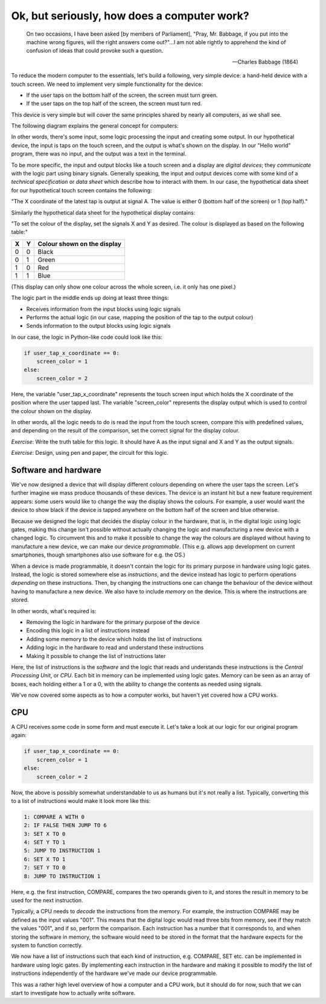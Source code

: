 Ok, but seriously, how does a computer work?
--------------------------------------------

  On two occasions, I have been asked [by members of Parliament], "Pray, Mr. Babbage, if you put into the machine wrong figures, will the right answers come out?"...I am not able rightly to apprehend the kind of confusion of ideas that could provoke such a question.

  -- Charles Babbage (1864)

To reduce the modern computer to the essentials, let's build a following, very simple device: a hand-held device with a touch screen. We need to implement very simple functionality for the device:

* If the user taps on the bottom half of the screen, the screen must turn green.
* If the user taps on the top half of the screen, the screen must turn red.

This device is very simple but will cover the same principles shared by nearly all computers, as we shall see.

The following diagram explains the general concept for computers:

.. image:: ../material/intro/io.png

In other words, there's some input, some logic processing the input and creating some output. In our hypothetical device, the input is taps on the touch screen, and the output is what's shown on the display. In our "Hello world" program, there was no input, and the output was a text in the terminal.

To be more specific, the input and output blocks like a touch screen and a display are *digital devices*; they *communicate* with the logic part using binary signals. Generally speaking, the input and output devices come with some kind of a *technical specification* or *data sheet* which describe how to interact with them. In our case, the hypothetical data sheet for our hypothetical touch screen contains the following:

"The X coordinate of the latest tap is output at signal A. The value is either 0 (bottom half of the screen) or 1 (top half)."

Similarly the hypothetical data sheet for the hypothetical display contains:

"To set the colour of the display, set the signals X and Y as desired. The colour is displayed as based on the following table:"

+---+---+-----------------------------+
| X | Y | Colour shown on the display |
+===+===+=============================+
| 0 | 0 | Black                       |
+---+---+-----------------------------+
| 0 | 1 | Green                       |
+---+---+-----------------------------+
| 1 | 0 | Red                         |
+---+---+-----------------------------+
| 1 | 1 | Blue                        |
+---+---+-----------------------------+

(This display can only show one colour across the whole screen, i.e. it only has one pixel.)

The logic part in the middle ends up doing at least three things:

* Receives information from the input blocks using logic signals
* Performs the actual logic (in our case, mapping the position of the tap to the output colour)
* Sends information to the output blocks using logic signals

In our case, the logic in Python-like code could look like this:

.. code-block:: python

    if user_tap_x_coordinate == 0:
        screen_color = 1
    else:
        screen_color = 2

Here, the variable "user_tap_x_coordinate" represents the touch screen input which holds the X coordinate of the position where the user tapped last. The variable "screen_color" represents the display output which is used to control the colour shown on the display.

In other words, all the logic needs to do is read the input from the touch screen, compare this with predefined values, and depending on the result of the comparison, set the correct signal for the display colour.

*Exercise*: Write the truth table for this logic. It should have A as the input signal and X and Y as the output signals.

*Exercise*: Design, using pen and paper, the circuit for this logic.

Software and hardware
=====================

We've now designed a device that will display different colours depending on where the user taps the screen. Let's further imagine we mass produce thousands of these devices. The device is an instant hit but a new feature requirement appears: some users would like to change the way the display shows the colours. For example, a user would want the device to show black if the device is tapped anywhere on the bottom half of the screen and blue otherwise.

Because we designed the logic that decides the display colour in the hardware, that is, in the digital logic using logic gates, making this change isn't possible without actually changing the logic and manufacturing a new device with a changed logic. To circumvent this and to make it possible to change the way the colours are displayed without having to manufacture a new device, we can make our device *programmable*. (This e.g. allows app development on current smartphones, though smartphones also use software for e.g. the OS.)

When a device is made programmable, it doesn't contain the logic for its primary purpose in hardware using logic gates. Instead, the logic is stored somewhere else as *instructions*, and the device instead has logic to perform operations *depending on* these instructions. Then, by changing the instructions one can change the behaviour of the device without having to manufacture a new device. We also have to include *memory* on the device. This is where the instructions are stored.

In other words, what's required is:

* Removing the logic in hardware for the primary purpose of the device
* Encoding this logic in a list of instructions instead
* Adding some memory to the device which holds the list of instructions
* Adding logic in the hardware to read and understand these instructions
* Making it possible to change the list of instructions later

Here, the list of instructions is the *software* and the logic that reads and understands these instructions is the *Central Processing Unit*, or *CPU*. Each bit in memory can be implemented using logic gates. Memory can be seen as an array of boxes, each holding either a 1 or a 0, with the ability to change the contents as needed using signals.

We've now covered some aspects as to how a computer works, but haven't yet covered how a CPU works.

CPU
===

A CPU receives some code in some form and must execute it. Let's take a look at our logic for our original program again:

.. code-block:: python

    if user_tap_x_coordinate == 0:
        screen_color = 1
    else:
        screen_color = 2

Now, the above is possibly somewhat understandable to us as humans but it's not really a list. Typically, converting this to a list of instructions would make it look more like this:

.. code-block:: bash

    1: COMPARE A WITH 0
    2: IF FALSE THEN JUMP TO 6
    3: SET X TO 0
    4: SET Y TO 1
    5: JUMP TO INSTRUCTION 1
    6: SET X TO 1
    7: SET Y TO 0
    8: JUMP TO INSTRUCTION 1

Here, e.g. the first instruction, COMPARE, compares the two operands given to it, and stores the result in memory to be used for the next instruction.

Typically, a CPU needs to *decode* the instructions from the memory. For example, the instruction COMPARE may be defined as the input values "001". This means that the digital logic would read three bits from memory, see if they match the values "001", and if so, perform the comparison. Each instruction has a number that it corresponds to, and when storing the software in memory, the software would need to be stored in the format that the hardware expects for the system to function correctly.

We now have a list of instructions such that each kind of instruction, e.g. COMPARE, SET etc. can be implemented in hardware using logic gates. By implementing each instruction in the hardware and making it possible to modify the list of instructions independently of the hardware we've made our device programmable.

This was a rather high level overview of how a computer and a CPU work, but it should do for now, such that we can start to investigate how to actually write software.
